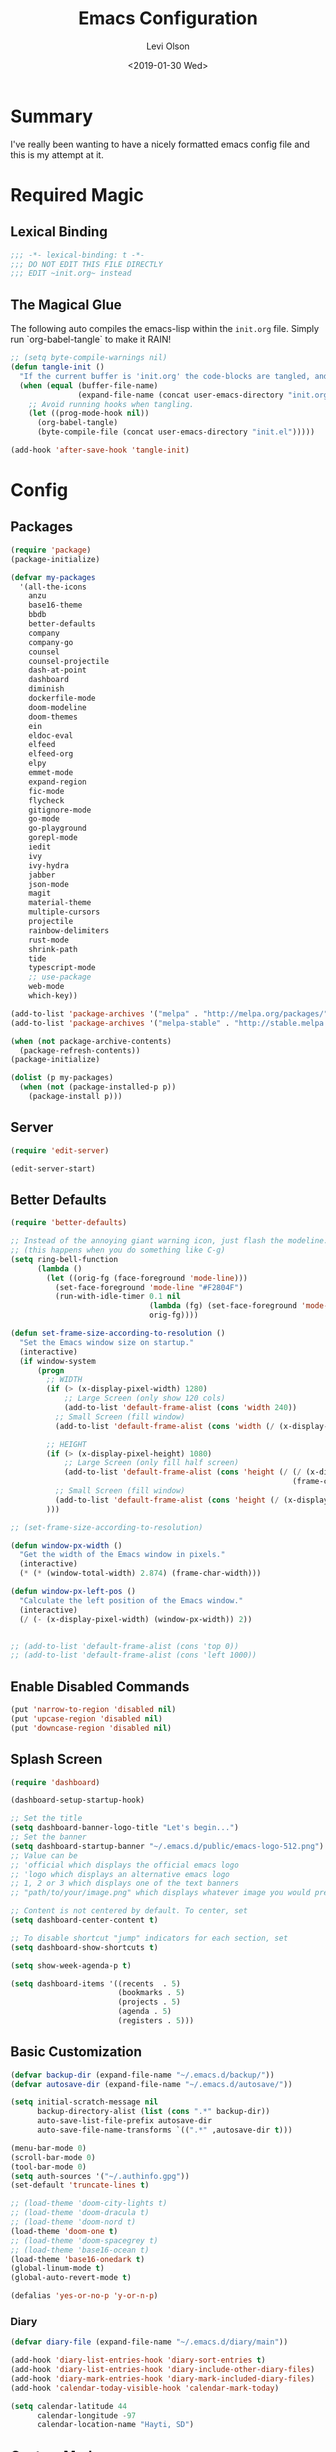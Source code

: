 #+TITLE:        Emacs Configuration
#+AUTHOR:       Levi Olson
#+EMAIL:        olson.levi@gmail.com
#+DATE:         <2019-01-30 Wed>
#+LANGUAGE:     en
#+BABEL:        :cache yes
#+HTML_HEAD:    <link rel="stylesheet" type="text/css" href="public/style.css" />
#+EXPORT_FILE_NAME: index.html
#+PROPERTY:     header-args :tangle yes
#+OPTIONS:      num:10 whn:nil toc:10 H:10
#+STARTUP:      content

* Summary
  I've really been wanting to have a nicely formatted emacs config file and this is my attempt at it.
* Required Magic
** Lexical Binding

   #+BEGIN_SRC emacs-lisp :results silent
     ;;; -*- lexical-binding: t -*-
     ;;; DO NOT EDIT THIS FILE DIRECTLY
     ;;; EDIT ~init.org~ instead
   #+END_SRC

** The Magical Glue

   The following auto compiles the emacs-lisp within the =init.org= file.
   Simply run `org-babel-tangle` to make it RAIN!

   #+BEGIN_SRC emacs-lisp :results silent
     ;; (setq byte-compile-warnings nil)
     (defun tangle-init ()
       "If the current buffer is 'init.org' the code-blocks are tangled, and the tangled file is compiled."
       (when (equal (buffer-file-name)
                    (expand-file-name (concat user-emacs-directory "init.org")))
         ;; Avoid running hooks when tangling.
         (let ((prog-mode-hook nil))
           (org-babel-tangle)
           (byte-compile-file (concat user-emacs-directory "init.el")))))

     (add-hook 'after-save-hook 'tangle-init)
   #+END_SRC

* Config
** Packages
   #+BEGIN_SRC emacs-lisp :results silent
     (require 'package)
     (package-initialize)

     (defvar my-packages
       '(all-the-icons
         anzu
         base16-theme
         bbdb
         better-defaults
         company
         company-go
         counsel
         counsel-projectile
         dash-at-point
         dashboard
         diminish
         dockerfile-mode
         doom-modeline
         doom-themes
         ein
         eldoc-eval
         elfeed
         elfeed-org
         elpy
         emmet-mode
         expand-region
         fic-mode
         flycheck
         gitignore-mode
         go-mode
         go-playground
         gorepl-mode
         iedit
         ivy
         ivy-hydra
         jabber
         json-mode
         magit
         material-theme
         multiple-cursors
         projectile
         rainbow-delimiters
         rust-mode
         shrink-path
         tide
         typescript-mode
         ;; use-package
         web-mode
         which-key))

     (add-to-list 'package-archives '("melpa" . "http://melpa.org/packages/"))
     (add-to-list 'package-archives '("melpa-stable" . "http://stable.melpa.org/packages/"))

     (when (not package-archive-contents)
       (package-refresh-contents))
     (package-initialize)

     (dolist (p my-packages)
       (when (not (package-installed-p p))
         (package-install p)))
   #+END_SRC
** Server
   #+BEGIN_SRC emacs-lisp :results silent :tangle no
     (require 'edit-server)

     (edit-server-start)
   #+END_SRC
** Better Defaults
   #+BEGIN_SRC emacs-lisp :results silent
     (require 'better-defaults)

     ;; Instead of the annoying giant warning icon, just flash the modeline.
     ;; (this happens when you do something like C-g)
     (setq ring-bell-function
           (lambda ()
             (let ((orig-fg (face-foreground 'mode-line)))
               (set-face-foreground 'mode-line "#F2804F")
               (run-with-idle-timer 0.1 nil
                                    (lambda (fg) (set-face-foreground 'mode-line fg))
                                    orig-fg))))

     (defun set-frame-size-according-to-resolution ()
       "Set the Emacs window size on startup."
       (interactive)
       (if window-system
           (progn
             ;; WIDTH
             (if (> (x-display-pixel-width) 1280)
                 ;; Large Screen (only show 120 cols)
                 (add-to-list 'default-frame-alist (cons 'width 240))
               ;; Small Screen (fill window)
               (add-to-list 'default-frame-alist (cons 'width (/ (x-display-pixel-width) (frame-char-width)))))

             ;; HEIGHT
             (if (> (x-display-pixel-height) 1080)
                 ;; Large Screen (only fill half screen)
                 (add-to-list 'default-frame-alist (cons 'height (/ (/ (x-display-pixel-height) 2)
                                                                    (frame-char-height))))
               ;; Small Screen (fill window)
               (add-to-list 'default-frame-alist (cons 'height (/ (x-display-pixel-height) (frame-char-height)))))
             )))

     ;; (set-frame-size-according-to-resolution)

     (defun window-px-width ()
       "Get the width of the Emacs window in pixels."
       (interactive)
       (* (* (window-total-width) 2.874) (frame-char-width)))

     (defun window-px-left-pos ()
       "Calculate the left position of the Emacs window."
       (interactive)
       (/ (- (x-display-pixel-width) (window-px-width)) 2))


     ;; (add-to-list 'default-frame-alist (cons 'top 0))
     ;; (add-to-list 'default-frame-alist (cons 'left 1000))
   #+END_SRC
** Enable Disabled Commands
   #+BEGIN_SRC emacs-lisp :results silent
     (put 'narrow-to-region 'disabled nil)
     (put 'upcase-region 'disabled nil)
     (put 'downcase-region 'disabled nil)
   #+END_SRC
** Splash Screen
   #+BEGIN_SRC emacs-lisp :results silent
     (require 'dashboard)

     (dashboard-setup-startup-hook)

     ;; Set the title
     (setq dashboard-banner-logo-title "Let's begin...")
     ;; Set the banner
     (setq dashboard-startup-banner "~/.emacs.d/public/emacs-logo-512.png")
     ;; Value can be
     ;; 'official which displays the official emacs logo
     ;; 'logo which displays an alternative emacs logo
     ;; 1, 2 or 3 which displays one of the text banners
     ;; "path/to/your/image.png" which displays whatever image you would prefer

     ;; Content is not centered by default. To center, set
     (setq dashboard-center-content t)

     ;; To disable shortcut "jump" indicators for each section, set
     (setq dashboard-show-shortcuts t)

     (setq show-week-agenda-p t)

     (setq dashboard-items '((recents  . 5)
                             (bookmarks . 5)
                             (projects . 5)
                             (agenda . 5)
                             (registers . 5)))
   #+END_SRC
** Basic Customization
   #+BEGIN_SRC emacs-lisp :results silent
     (defvar backup-dir (expand-file-name "~/.emacs.d/backup/"))
     (defvar autosave-dir (expand-file-name "~/.emacs.d/autosave/"))

     (setq initial-scratch-message nil
           backup-directory-alist (list (cons ".*" backup-dir))
           auto-save-list-file-prefix autosave-dir
           auto-save-file-name-transforms `((".*" ,autosave-dir t)))

     (menu-bar-mode 0)
     (scroll-bar-mode 0)
     (tool-bar-mode 0)
     (setq auth-sources '("~/.authinfo.gpg"))
     (set-default 'truncate-lines t)

     ;; (load-theme 'doom-city-lights t)
     ;; (load-theme 'doom-dracula t)
     ;; (load-theme 'doom-nord t)
     (load-theme 'doom-one t)
     ;; (load-theme 'doom-spacegrey t)
     ;; (load-theme 'base16-ocean t)
     (load-theme 'base16-onedark t)
     (global-linum-mode t)
     (global-auto-revert-mode t)

     (defalias 'yes-or-no-p 'y-or-n-p)
   #+END_SRC
*** Diary
    #+BEGIN_SRC emacs-lisp :results silent
      (defvar diary-file (expand-file-name "~/.emacs.d/diary/main"))

      (add-hook 'diary-list-entries-hook 'diary-sort-entries t)
      (add-hook 'diary-list-entries-hook 'diary-include-other-diary-files)
      (add-hook 'diary-mark-entries-hook 'diary-mark-included-diary-files)
      (add-hook 'calendar-today-visible-hook 'calendar-mark-today)

      (setq calendar-latitude 44
            calendar-longitude -97
            calendar-location-name "Hayti, SD")
    #+END_SRC
** Custom Modes
*** OpenHAB Mode
    #+BEGIN_SRC emacs-lisp :results silent
      (require 'font-lock)

      (defvar openhab-mode-hook nil)

      (defvar openhab-mode-map
        (let ((map (make-keymap)))
          (define-key map "\C-j" 'newline-and-indent)
          map)
        "Keymap for OPENHAB major mode.")

      (add-to-list 'auto-mode-alist '("\\.sitemap\\'" . openhab-mode))
      (add-to-list 'auto-mode-alist '("\\.items\\'" . openhab-mode))
      (add-to-list 'auto-mode-alist '("\\.rules\\'" . openhab-mode))
      (add-to-list 'auto-mode-alist '("\\.things\\'" . openhab-mode))

      (defconst openhab-font-lock-keywords
        `(
          ("\<.*\>" . font-lock-constant-face)
          (,(regexp-opt
             '(
               ;; KEYWORDS
               "Selection" "Slider" "List" "Setpoint" "Video" "Chart" "Webview" "Colorpicker"
               "Timer" "Number" "String"
               "Switch" "Rollershutter" "Number" "String" "Dimmer" "Contact" "DateTime" "Color"
               "Text" "Group" "Image" "Frame"
               "Thing" "Bridge"
               "Time" "System"
               "sitemap"

               "rule" "when" "then" "end"
               "if" "val"
               "import" "var" "say" "postUpdate" "switch" "println" "case" "or" "sendCommand"
               )
             'words)
           (1 font-lock-keyword-face))
          (,(regexp-opt
             '(
               "ON" "OFF" "on" "off"
               "AND" "OR" "NAND" "NOR" "AVG" "SUM" "MAX" "MIN"
               "true" "false"
               )
             'words)
           (1 font-lock-constant-face))
          (,(regexp-opt
             '(
               "name" "label" "item" "period" "refresh" "icon" "mappings" "minValue" "maxValue" "step" "switchsupport" "url" "height" "refresh" "visibility" "valuecolor"
               )
             'words)
           (1 font-lock-type-face))
          ("\(.*\)" . font-lock-variable-name-face)
          ("[^a-zA-Z0-9_:]\\([0-9]*\\)[^a-zA-Z0-9_:]" . (1 font-lock-variable-name-face))
          ("\s@\s" . font-lock-variable-name-face)
          ("\s\\([a-zA-Z0-9_:]*\\)\\(\s\\|$\\)" . (1 font-lock-type-face))
          ("=\\([a-zA-Z_]*\\)" . (1 font-lock-string-face))
          ("\\([a-zA-Z]*\\)=" . (1 font-lock-type-face))
          )
        "The regexps to highlight in openHAB mode.")

      (defvar openhab-mode-syntax-table
        (let ((st (make-syntax-table)))
          (modify-syntax-entry ?/ ". 12b" st) ;; C-style comments // ...
          (modify-syntax-entry ?\n "> b" st)  ;; \n ends comment
          ;; Block comments /*...*/
          (modify-syntax-entry ?\/ ". 14" st)
          (modify-syntax-entry ?*  ". 23"   st)
          st)
        "Syntax table for openhab-mode.")

      (defun openhab-mode ()
        "Major mode for editing OPENHAB config files."
        (interactive)
        (kill-all-local-variables)
        (set-syntax-table openhab-mode-syntax-table)
        (use-local-map openhab-mode-map)
        (set (make-local-variable 'font-lock-defaults) '(openhab-font-lock-keywords nil t))
        (electric-pair-mode -1)
        (flycheck-mode -1)
        (setq major-mode 'openhab-mode)
        (setq mode-name "OpenHAB")
        (run-hooks 'openhab-mode-hook))

      (provide 'openhab-mode)
    #+END_SRC
** Custom Packages
*** Hyperspace
    #+BEGIN_SRC emacs-lisp :results silent
      ;;; hyperspace.el --- Get there from here           -*- lexical-binding: t; -*-

      ;; Copyright (C) 2017-2019  Ian Eure

      ;; Author: Ian Eure <ian@retrospec.tv>
      ;; URL: https://github.com/ieure/hyperspace-el
      ;; Version: 0.8.4
      ;; Package-Requires: ((emacs "25") (s "1.12.0"))
      ;; Keywords: tools, convenience

      ;; This program is free software; you can redistribute it and/or modify
      ;; it under the terms of the GNU General Public License as published by
      ;; the Free Software Foundation, either version 3 of the License, or
      ;; (at your option) any later version.

      ;; This program is distributed in the hope that it will be useful,
      ;; but WITHOUT ANY WARRANTY; without even the implied warranty of
      ;; MERCHANTABILITY or FITNESS FOR A PARTICULAR PURPOSE.  See the
      ;; GNU General Public License for more details.

      ;; You should have received a copy of the GNU General Public License
      ;; along with this program.  If not, see <http://www.gnu.org/licenses/>.

      ;;; Commentary:

      ;; Hyperspace is a way to get nearly anywhere from wherever you are,
      ;; whether that's within Emacs or on the web.  It's somewhere in
      ;; between Quicksilver and keyword URLs, giving you a single,
      ;; consistent interface to get directly where you want to go.  It’s
      ;; for things that you use often, but not often enough to justify a
      ;; dedicated binding.
      ;;
      ;; When you enter Hyperspace, it prompts you where to go:
      ;;
      ;; HS:
      ;;
      ;; This prompt expects a keyword and a query.  The keyword picks where
      ;; you want to go, and the remainder of the input is an optional
      ;; argument which can be used to further search or direct you within
      ;; that space.
      ;;
      ;; Some concrete examples:
      ;;
      ;; | *If you enter*   | *then Hyperspace*                                        |
      ;; |------------------+----------------------------------------------------------|
      ;; | "el"             | opens info node "(elisp)Top"                             |
      ;; | "el eval-region" | searches for "eval-region" in the elisp Info index       |
      ;; | "bb"             | shows all BBDB entries                                   |
      ;; | "bb kenneth"     | shows all BBDB entries with a name matching "kenneth"    |
      ;; | "ddg foo"        | searches DuckDuckGo for "foo" using browse-url           |
      ;; | "wp foo"         | searches Wikipedia for "foo" using browse-url            |
      ;;

      ;;; Code:

      (require 'subr-x)
      (require 's)

      ;; Action helpers

      (defun hyperspace-action->browse-url-pattern (pattern query)
        "Browse a URL former from PATTERN and QUERY."
        (browse-url (format pattern query)))

      (defun hyperspace-action->info (node &optional query)
        "Open an Info buffer for NODE.

         If QUERY is present, look it up in the index."
        (info node)
        (when query
          (Info-index query)))

      ;; Package definitions

      (defvar hyperspace-history nil
        "History of Hyperspace actions.")

      (defgroup hyperspace nil
        "Getting there from here"
        :prefix "hyperspace-"
        :group 'applications)

      (defcustom hyperspace-actions
        '(("ddg" . "https://duckduckgo.com/?q=%s")
          ("dis" . "https://duckduckgo.com/?q=%s&iax=images&ia=images")
          ("wp"  . "https://en.wikipedia.org/wiki/%s")
          ("g"  . "https://www.google.com/search?q=%s")
          ("gi" . "https://www.google.com/search?tbm=isch&q=%s")
          ("gm" . "https://www.google.com/maps/search/%s")
          ("yt" . "https://www.youtube.com/results?search_query=%s")
          ("clp" . "https://portland.craigslist.org/search/sss?query=%s")
          ("eb" .  "https://www.ebay.com/sch/i.html?_nkw=%s")
          ("nf" . "https://www.netflix.com/search?q=%s")
          ("sh" . (lambda (query) (interactive) (shell-command query)))
          ("imdb" . "https://www.imdb.com/find?q=peter+jackson&s=all")
          ("bb" . bbdb-search-name)
          ("el" . (apply-partially #'hyperspace-action->info "(elisp)Top"))
          ("av" . apropos-variable)
          ("ac" . apropos-command)
          ("af" . (lambda (query) (apropos-command query t))))

        "Where Hyperspace should send you.

         Hyperspace actions are a cons of (KEYWORD . DISPATCHER).  When
         Hyperspace is invoked, the keyword is extracted from the user
         input and looked up in this alist.  The remainder of the
         string is passed to the dispatcher as its QUERY argument.

         DISPATCHER can be a function which performs the action.

         DISPATCHER can also be an expression which returns a function
         to perform the action.

         Finally, DISPATCHER can be a string with a URL pattern containing
         '%s'.  The '%s' will be replaced with the query, and the URL browsed."

        :group 'hyperspace
        :type '(alist :key-type (string :tag "Keyword")
                      :value-type (choice
                                   (function :tag "Function")
                                   (string :tag "URL Pattern")
                                   (sexp :tag "Expression"))))

      (defcustom hyperspace-default-action
        (caar hyperspace-actions)
        "A place to go if you don't specify one."
        :group 'hyperspace
        :type `(radio
                ,@(mapcar (lambda (action) (list 'const (car action))) hyperspace-actions)))

      (defcustom hyperspace-max-region-size 256
        "Maximum size of a region to consider for a Hyperspace query.

         If the region is active when Hyperspace is invoked, it's used
         as the default query, unless it's more than this number of
         characters."
        :group 'hyperspace
        :type 'integer)



      (defun hyperspace--cleanup (text)
        "Clean TEXT so it can be used for a Hyperspace query."
        (save-match-data
          (string-trim
           (replace-regexp-in-string (rx (1+ (or blank "\n"))) " " text))))

      (defun hyperspace--initial-text ()
        "Return the initial text.

         This is whatever's in the active region, but cleaned up."
        (when (use-region-p)
          (let* ((start (region-beginning))
                 (end (region-end))
                 (size (- end start)))
            (when (<= size hyperspace-max-region-size)
              (hyperspace--cleanup
               (buffer-substring-no-properties start end))))))

      (defun hyperspace--initial (initial-text)
        "Turn INITIAL-TEXT into INITIAL-CONTENTS for reading."
        (when initial-text (cons (concat " " initial-text) 1)))

      (defun hyperspace--process-input (text)
        "Process TEXT into an actionable keyword and query."
        (let ((kw-text (s-split-up-to "\\s-+" text 1)))
          (if (assoc (car kw-text) hyperspace-actions)
              kw-text
            (list hyperspace-default-action text))))

      (defun hyperspace--query ()
        "Ask the user for the Hyperspace action and query.

         Returns (KEYWORD . QUERY).

         If the region isn't active, the user is prompted for the
         action and query.

         If the region is active, its text is used as the initial value
         for the query, and the user enters the action.

         If a prefix argument is specified and the region is active,
         `HYPERSPACE-DEFAULT-ACTION' is chosen without prompting."

        (let ((initial (hyperspace--initial-text)))
          (if (and initial current-prefix-arg)
              (list hyperspace-default-action initial)
            (hyperspace--process-input
             (read-from-minibuffer "HS: " (hyperspace--initial initial) nil nil
                                   'hyperspace-history)))))

      (defun hyperspace--evalable-p (form)
        "Can FORM be evaluated?"
        (and (listp form)
             (or (functionp (car form))
                 (subrp (car form)))))

      (defun hyperspace--dispatch (action &optional query)
        "Execute ACTION, with optional QUERY argument."
        (pcase action
          ((pred functionp) (funcall action query))
          ((pred hyperspace--evalable-p) (funcall (eval action) query))
          ((pred stringp) (hyperspace-action->browse-url-pattern action query))
          (_ (error "Unknown action"))))

      ;;;###autoload
      (defun hyperspace (keyword &optional query)
        "Execute action for keyword KEYWORD, with optional QUERY."
        (interactive (hyperspace--query))
        (let ((action (cdr (assoc keyword hyperspace-actions))))
          (hyperspace--dispatch (or action hyperspace-default-action) query)))

      ;;;###autoload
      (defun hyperspace-enter (&optional query)
        "Enter Hyperspace, sending QUERY to the default action.

         If the region is active, use that as the query for
         ‘hyperspace-default-action’.  Otherwise, prompt the user."
        (interactive (list (hyperspace--initial-text)))
        (hyperspace
         hyperspace-default-action
         (or query
             (read-from-minibuffer
              (format "HS: %s " hyperspace-default-action) nil nil
              'hyperspace-history))))

      ;; Minor mode

      (defvar hyperspace-minor-mode-map
        (let ((kmap (make-sparse-keymap)))
          (define-key kmap (kbd "H-SPC") #'hyperspace)
          (define-key kmap (kbd "<H-return>") #'hyperspace-enter)
          kmap))

      ;;;###autoload
      (define-minor-mode hyperspace-minor-mode
        "Global (universal) minor mode to jump from here to there."
        nil nil hyperspace-minor-mode-map
        :group 'hyperspace
        :global t)

      (provide 'hyperspace)

      ;;; hyperspace.el ends here
    #+END_SRC
** Tools
*** General
    #+BEGIN_SRC emacs-lisp :results silent
      (require 'which-key)
      (which-key-setup-minibuffer)
      (which-key-mode)

      (require 'fic-mode)
      (add-hook 'js-mode-hook 'fic-mode)
    #+END_SRC

*** Company
    #+BEGIN_SRC emacs-lisp :results silent
      (require 'company)
      (add-hook 'after-init-hook 'global-company-mode)

      (setq company-dabbrev-downcase nil)
      (setq company-idle-delay 0.1)
    #+END_SRC

*** Diminish
    #+BEGIN_SRC emacs-lisp :results silent
      (require 'diminish)
      (diminish 'auto-revert-mode)
      (eval-after-load "company" '(diminish 'company-mode))
      (eval-after-load "counsel" '(diminish 'counsel-mode))
      (eval-after-load "elpy" '(diminish 'elpy-mode))
      (eval-after-load "go-mode" '(diminish 'go-mode))
      (eval-after-load "go-playground" '(diminish 'go-playground-mode))
      (eval-after-load "gorepl-mode" '(diminish 'gorepl-mode))
      (eval-after-load "flycheck" '(diminish 'flycheck-mode))
      (eval-after-load "ivy" '(diminish 'ivy-mode))
      (eval-after-load "projectile" '(diminish 'projectile-mode))
      (eval-after-load "which-key" '(diminish 'which-key-mode))
    #+END_SRC
*** Dired
    #+BEGIN_SRC emacs-lisp :results silent
      (defun dired-mode-setup ()
        "Will run as hook for `dired-mode'."
        (dired-hide-details-mode nil))
      (add-hook 'dired-mode-hook 'dired-mode-setup)
    #+END_SRC
*** Ivy
    #+BEGIN_SRC emacs-lisp :results silent
      (require 'ivy-hydra)
      (require 'ivy)
      (require 'swiper)

      (ivy-mode 1)
      (counsel-mode)
      (setq ivy-use-virtual-buffers t
            enable-recursive-minibuffers t
            ivy-height 25
            ivy-initial-inputs-alist nil
            ivy-extra-directories nil)

      (global-set-key (kbd "C-s") 'swiper)
      (global-set-key (kbd "C-c C-r") 'ivy-resume)
      (global-set-key (kbd "M-x") 'counsel-M-x)
      (global-set-key (kbd "C-x C-f") 'counsel-find-file)
      (global-set-key (kbd "C-c g") 'counsel-git)
      (global-set-key (kbd "C-c j") 'counsel-git-grep)
      (global-set-key (kbd "C-c k") 'counsel-ag)
      (define-key minibuffer-local-map (kbd "C-r") 'counsel-minibuffer-history)

      (defun ivy-open-current-typed-path ()
        (interactive)
        (when ivy--directory
          (let* ((dir ivy--directory)
                 (text-typed ivy-text)
                 (path (concat dir text-typed)))
            (delete-minibuffer-contents)
            (ivy--done path))))

      (define-key ivy-minibuffer-map (kbd "<return>") 'ivy-alt-done)
      (define-key ivy-minibuffer-map (kbd "C-f") 'ivy-open-current-typed-path)
    #+END_SRC

*** Magit
    #+BEGIN_SRC emacs-lisp :results silent
      (require 'magit)
      (global-set-key (kbd "C-x g") 'magit-status)
      (global-set-key (kbd "C-c g") 'magit-status)
      (setq magit-completing-read-function 'ivy-completing-read)
    #+END_SRC

*** Mu4e
    #+BEGIN_SRC emacs-lisp :results silent
      (add-to-list 'load-path "/usr/local/share/emacs/site-lisp/mu/mu4e")
      (require 'mu4e)

      (setq mu4e-maildir                       "~/Mail"
            mu4e-mu-binary                     "/usr/local/bin/mu"
            mu4e-change-filenames-when-moving  t                                       ;; Rename files when moving (required by mbsync)
            mu4e-compose-in-new-frame          t                                       ;; New compose gets new frame
            mu4e-context-policy                'pick-first
            mu4e-get-mail-command              "mbsync -a"                             ;; MBSYNC is the mail cmd
            mu4e-html2text-command             "/usr/local/bin/w3m -T text/html"       ;; HTML to text command
            mu4e-headers-include-related       nil                                     ;; Stop threading in INBOX
            mu4e-sent-messages-behavior        'delete                                 ;; Delete sent messages
            mu4e-update-interval               300                                     ;; 5 mins
            mu4e-use-fancy-chars               t                                       ;; use 'fancy' chars
            mu4e-user-mail-address-list        '("lolson@eaglecrk.com"
                                                 "lolson@vlocity.com"
                                                 "olson.levi@gmail.com")
            mu4e-view-show-images              t                                       ;; attempt to show images
            mu4e-view-image-max-width          400                                     ;; max image size

            message-citation-line-format       "On %a %d %b %Y at %R, %f wrote:\n"     ;; customize the reply-quote-string
            message-citation-line-function     'message-insert-formatted-citation-line ;; choose to use the formatted string
            message-kill-buffer-on-exit        t                                       ;; don't keep messages around

            send-mail-function                 'smtpmail-send-it                       ;; Default email send function
            smtpmail-default-smtp-server       "smtp.gmail.com"
            smtpmail-smtp-service              587
            )

      (defun leo/convert-message-set-point ()
        "Set the point to the start of the message body."
        (interactive)
        (beginning-of-buffer)
        (search-forward "--text follows this line--")
        (forward-char)
        )
      (defun leo/convert-message-from-markdown ()
        "Convert a markdown flavored mail buffer to html w/mime support."
        (interactive)
        (if (y-or-n-p "Convert to HTML? ")
            ((leo/convert-message-set-point)
             (save-excursion
               (message-goto-body)
               (shell-command-on-region (point) (point-max) "~/.emacs.d/scripts/expand-mime.sh" nil t)))
          (message "Aborting."))
        )

      (setq mu4e-contexts
            `(
              ;; ,(make-mu4e-context
              ;;    :name "Vlocity"
              ;;    :enter-func (lambda () (mu4e-message "Entering Vlocity"))
              ;;    :leave-func (lambda () (mu4e-message "Leaving Vlocity"))
              ;;    ;; we match based on the contact-fields of the message
              ;;    :match-func (lambda (msg)
              ;;                  (when msg
              ;;                    (string= (mu4e-message-field msg :maildir) "/Vlocity")))
              ;;    :vars '( ( user-mail-address      . "lolson@vlocity.com"  )
              ;;             ( smtpmail-mail-address  . "lolson@vlocity.com" )
              ;;             ( smtpmail-smtp-user     . "lolson@vlocity.com" )
              ;;             ( smtpmail-smtp-server   . "smtp.gmail.com" )
              ;;             ( user-full-name         . "Levi Olson" )
              ;;             ( mu4e-compose-signature .
              ;;                                      (concat
              ;;                                       "Levi Olson\n"
              ;;                                       "Senior UI Developer"))
              ;;             ( mu4e-sent-folder       . "/Vlocity/[Gmail].Sent Mail" )
              ;;             ( mu4e-drafts-folder     . "/Vlocity/[Gmail].Drafts" )
              ;;             ( mu4e-trash-folder      . "/Vlocity/[Gmail].Trash" )
              ;;             ( mu4e-maildir-shortcuts . (("/Vlocity/INBOX" . ?i)
              ;;                                         ("/Vlocity/[Gmail].Sent Mail" . ?s)
              ;;                                         ("/Vlocity/[Gmail].Trash" . ?t)
              ;;                                         ("/Vlocity/[Gmail].All Mail" . ?a)))))
              ,(make-mu4e-context
                :name "EagleCreek"
                :enter-func (lambda () (mu4e-message "Entering EagleCreek"))
                :leave-func (lambda () (mu4e-message "Leaving EagleCreek"))
                ;; we match based on the contact-fields of the message
                :match-func (lambda (msg)
                              (when msg
                                (string= (mu4e-message-field msg :maildir) "/eaglecrk")))
                :vars '( ( user-mail-address      . "lolson@eaglecrk.com"  )
                         ( smtpmail-mail-address  . "lolson@eaglecrk.com" )
                         ( smtpmail-smtp-user     . "lolson@eaglecrk.com" )
                         ( smtpmail-smtp-server   . "smtp.office365.com" )
                         ( user-full-name         . "Levi Olson" )
                         ;; ( mu4e-compose-signature .
                         ;;                          (concat
                         ;;                           "Levi Olson\n"
                         ;;                           "Eagle Creek Software Services\n"
                         ;;                           "Senior Application Developer Consultant\n"))
                         ( mu4e-sent-folder       . "/eaglecrk/Sent Items" )
                         ( mu4e-drafts-folder     . "/eaglecrk/Drafts" )
                         ( mu4e-trash-folder      . "/eaglecrk/Deleted Items" )
                         ( mu4e-maildir-shortcuts . (("/eaglecrk/Inbox" . ?i)
                                                     ("/eaglecrk/Sent Items" . ?s)
                                                     ("/eaglecrk/Deleted Items" . ?t)
                                                     ("/eaglecrk/Archive" . ?a)))))
              ;; ,(make-mu4e-context
              ;;   :name "Gmail"
              ;;   :enter-func (lambda () (mu4e-message "Entering Gmail"))
              ;;   :leave-func (lambda () (mu4e-message "Leaving Gmail"))
              ;;   ;; this matches maildir /Arkham and its sub-directories
              ;;   :match-func (lambda (msg)
              ;;                 (when msg
              ;;                   (string= (mu4e-message-field msg :maildir) "/Gmail")))
              ;;   :vars '( ( user-mail-address      . "olson.levi@gmail.com" )
              ;;            ( smtpmail-mail-address  . "olson.levi@gmail.com" )
              ;;            ( smtpmail-smtp-user     . "olson.levi@gmail.com" )
              ;;            ( smtpmail-smtp-server   . "smtp.gmail.com" )
              ;;            ( user-full-name         . "Levi Olson" )
              ;;            ( mu4e-compose-signature .
              ;;                                     (concat
              ;;                                      "Levi\n"))
              ;;            ( mu4e-sent-folder       . "/Gmail/[Gmail].Sent Mail" )
              ;;            ( mu4e-drafts-folder     . "/Gmail/[Gmail].Drafts" )
              ;;            ( mu4e-trash-folder      . "/Gmail/[Gmail].Trash" )
              ;;            ( mu4e-maildir-shortcuts . (("/Gmail/INBOX" . ?i)
              ;;                                        ("/Gmail/[Gmail].Sent Mail" . ?s)
              ;;                                        ("/Gmail/[Gmail].Trash" . ?t)
              ;;                                        ("/Gmail/[Gmail].All Mail" . ?a))
              ;;                                     )))
              ))

      ;; Add option to view HTML in browser
      (add-to-list 'mu4e-headers-actions
                   '("in browser" . mu4e-action-view-in-browser) t)
      (add-to-list 'mu4e-view-actions
                   '("in browser" . mu4e-action-view-in-browser) t)




      (defun my-message-current-line-cited-p ()
        "Indicate whether the line at point is a cited line."
        (save-match-data
          (string-match (concat "^" message-cite-prefix-regexp)
                        (buffer-substring (line-beginning-position) (line-end-position)))))

      (defun my-message-says-attachment-p ()
        "Return t if the message suggests there can be an attachment."
        (save-excursion
          (goto-char (point-min))
          (save-match-data
            (let (search-result)
              (while
                  (and (setq search-result (re-search-forward "\\(attach\\|pdf\\|file\\)" nil t))
                       (my-message-current-line-cited-p)))
              search-result))))

      (defun my-message-has-attachment-p ()
        "Return t if the message has an attachment."
        (save-excursion
          (goto-char (point-min))
          (save-match-data
            (re-search-forward "<#part" nil t))))

      (defun my-message-pre-send-check-attachment ()
        (when (and (my-message-says-attachment-p)
                   (not (my-message-has-attachment-p)))
          (unless
              (y-or-n-p "No attachment. Send anyway?")
            (error "It seems that an attachment is needed, but none was found. Aborting sending."))))

      (add-hook 'message-send-hook 'my-message-pre-send-check-attachment)
    #+END_SRC
*** Projectile
    #+BEGIN_SRC emacs-lisp :results silent
      (require 'projectile)
      (require 'counsel-projectile)

      (projectile-mode)
      (setq projectile-mode-line '(:eval (format " %s" (projectile-project-name)))
            projectile-remember-window-configs t
            projectile-completion-system 'ivy)
      (counsel-projectile-mode)
    #+END_SRC
*** Notify
    #+BEGIN_SRC emacs-lisp :results silent
      ;;; notify.el --- notification front-end

      ;; Copyright (C) 2008  Mark A. Hershberger

      ;; Original Author: Mark A. Hershberger <mhersberger@intrahealth.org>
      ;; Modified by Andrey Kotlarski <m00naticus@gmail.com>
      ;; Modified by Andrew Gwozdziewycz <git@apgwoz.com>
      ;; Modified by Aidan Gauland <aidalgol@no8wireless.co.nz> October 2011
      ;; Modified by Olivier Sirven <the.slaa@gmail.com> November 2013
      ;; Keywords: extensions, convenience, lisp

      ;; This file is free software; you can redistribute it and/or modify
      ;; it under the terms of the GNU General Public License as published by
      ;; the Free Software Foundation; either version 2, or (at your option)
      ;; any later version.

      ;; This file is distributed in the hope that it will be useful,
      ;; but WITHOUT ANY WARRANTY; without even the implied warranty of
      ;; MERCHANTABILITY or FITNESS FOR A PARTICULAR PURPOSE.  See the
      ;; GNU General Public License for more details.

      ;; You should have received a copy of the GNU General Public License
      ;; along with GNU Emacs; see the file COPYING.  If not, write to
      ;; the Free Software Foundation, Inc., 59 Temple Place - Suite 330,
      ;; Boston, MA 02111-1307, USA.

      ;;; Commentary:

      ;; This provides a single function, `notify', that will produce a notify
      ;; pop-up via D-Bus, libnotify, simple message or growl.
      ;; To use, just put (autoload 'notify "notify" "Notify TITLE, BODY.")
      ;;  in your init file.  You may override default chosen notification
      ;;  method by assigning `notify-method' to one of 'notify-via-dbus
      ;; 'notify-via-libnotify or 'notify-via-message
      ;;; Code:

      (defvar notify-defaults (list :app "Emacs" :icon "emacs" :timeout 5000
                                    :urgency "low"
                                    :category "emacs.message")
        "Notification settings' defaults.
      May be overridden with key-value additional arguments to `notify'.")
      (defvar notify-delay '(0 5 0)
        "Minimum time allowed between notifications in time format.")
      (defvar notify-last-notification '(0 0 0) "Time of last notification.")
      (defvar notify-method 'notify-via-growl "Notification method among
      'notify-via-dbus, 'notify-via-libnotify, 'notify-via-message or
      'notify-via-growl")

      ;; determine notification method unless already set
      ;; prefer growl > D-Bus > libnotify > message
      (cond
       ((null notify-method)
        (setq notify-method
              (cond
               ((executable-find "growlnotify") 'notify-via-growl)
               ((and (require 'dbus nil t)
                     (dbus-ping :session "org.freedesktop.Notifications"))
                (defvar notify-id 0 "Current D-Bus notification id.")
                'notify-via-dbus)
               ((executable-find "notify-send") 'notify-via-libnotify)
               (t 'notify-via-message))))
       ((eq notify-method 'notify-via-dbus) ;housekeeping for pre-chosen DBus
        (if (and (require 'dbus nil t)
                 (dbus-ping :session "org.freedesktop.Notifications"))
            (defvar notify-id 0 "Current D-Bus notification id.")
          (setq notify-method (if (executable-find "notify-send")
                                  'notify-via-libnotify
                                'notify-via-message))))
       ((and (eq notify-method 'notify-via-libnotify)
             (not (executable-find "notify-send"))) ;housekeeping for pre-chosen libnotify
        (setq notify-method
              (if (and (require 'dbus nil t)
                       (dbus-ping :session "org.freedesktop.Notifications"))
                  (progn
                    (defvar notify-id 0 "Current D-Bus notification id.")
                    'notify-via-dbus)
                'notify-via-message)))
       ((and (eq notify-method 'notify-via-growl)
             (not (executable-find "growlnotify")))
        (setq notify-method 'notify-via-message)))

      (defun notify-via-dbus (title body)
        "Send notification with TITLE, BODY `D-Bus'."
        (dbus-call-method :session "org.freedesktop.Notifications"
                          "/org/freedesktop/Notifications"
                          "org.freedesktop.Notifications" "Notify"
                          (get 'notify-defaults :app)
                          (setq notify-id (+ notify-id 1))
                          (get 'notify-defaults :icon) title body '(:array)
                          '(:array :signature "{sv}") ':int32
                          (get 'notify-defaults :timeout)))

      (defun notify-via-libnotify (title body)
        "Notify with TITLE, BODY via `libnotify'."
        (call-process "notify-send" nil 0 nil
                      title body "-t"
                      (number-to-string (get 'notify-defaults :timeout))
                      "-i" (get 'notify-defaults :icon)
                      "-u" (get 'notify-defaults :urgency)
                      "-c" (get 'notify-defaults :category)))

      (defun notify-via-message (title body)
        "Notify TITLE, BODY with a simple message."
        (message "%s: %s" title body))

      (defun notify-via-growl (title body)
        "Notify TITLE, BODY with a growl"
        (call-process "growlnotify" nil 0 nil
                      "-a" (get 'notify-defaults :app)
                      "-n" (get 'notify-defaults :category)
                      "-t" (notify-via-growl-stringify title)
                      "-m" (notify-via-growl-stringify body)))

      (defun notify-via-growl-stringify (thing)
        (cond ((null thing) "")
              ((stringp thing) thing)
              (t (format "%s" thing))))

      (defun keywords-to-properties (symbol args &optional defaults)
        "Add to SYMBOL's property list key-values from ARGS and DEFAULTS."
        (when (consp defaults)
          (keywords-to-properties symbol defaults))
        (while args
          (put symbol (car args) (cadr args))
          (setq args (cddr args))))


      ;;;###autoload
      (defun notify (title body &rest args)
        "Notify TITLE, BODY via `notify-method'.
      ARGS may be amongst :timeout, :icon, :urgency, :app and :category."
        (when (time-less-p notify-delay
                           (time-since notify-last-notification))
          (or (eq notify-method 'notify-via-message)
              (keywords-to-properties 'notify-defaults args
                                      notify-defaults))
          (setq notify-last-notification (current-time))
          (funcall notify-method title body)))

      (provide 'notify)

      ;;; notify.el ends here
    #+END_SRC
*** Jabber
    #+BEGIN_SRC emacs-lisp :results silent
      (require 'jabber)

      (setq jabber-history-enabled t
            jabber-use-global-history nil
            jabber-backlog-number 40
            jabber-backlog-days 30
            jabber-alert-presence-message-function (lambda (_who _oldstatus _newstatus _statustext) nil)
            )

      (setq jabber-account-list '(
                                  ("olson.levi@gmail.com"
                                   (:network-server . "talk.google.com")
                                   (:connection-type . ssl))
                                  ;; ("lolson@vlocity.com"
                                  ;;  (:network-server . "talk.google.com")
                                  ;;  (:connection-type . ssl))
                                  ))

      (defvar my-chat-prompt "[%t] %n>\n" "Customized chat prompt")
      (when (featurep 'jabber)
        (setq
         jabber-chat-foreign-prompt-format my-chat-prompt
         jabber-chat-local-prompt-format my-chat-prompt
         jabber-groupchat-prompt-format my-chat-prompt
         jabber-muc-private-foreign-prompt-format "[%t] %g/%n>\n"
         )
        )

      (defun notify-jabber-notify (from buf text _proposed-alert)
        "(jabber.el hook) Notify of new Jabber chat messages via notify.el"
        (when (or jabber-message-alert-same-buffer
                  (not (memq (selected-window) (get-buffer-window-list buf))))
          (if (jabber-muc-sender-p from)
              (notify (format "(PM) %s"
                              (jabber-jid-displayname (jabber-jid-user from)))
                      (format "%s: %s" (jabber-jid-resource from) text)))
          (notify (format "%s" (jabber-jid-displayname from))
                  text)))

      ;; (add-hook 'jabber-alert-message-hooks 'notify-jabber-notify)


      ;; (require 'autosmiley)
      ;; (add-hook 'jabber-chat-mode-hook 'autosmiley-mode)


      (defun jabber ()
        (interactive)
        (jabber-connect-all)
        (switch-to-buffer "*-jabber-roster-*"))
    #+END_SRC
*** Terminal-Notifier
    #+BEGIN_SRC emacs-lisp :results silent :tangle no
      ;;;;;;;;;;;;;;;;;;;;;;;;;;;;;;;;;;;;;;;;;;;;;;;;;;;;;;;;;;;;;;;;;;;;;;;;;;;;;;;;
      ;; Terminal notifier
      ;; requires 'brew install terminal-notifier'
      ;; stolen from erc-notifier

      (defvar terminal-notifier-command (executable-find "terminal-notifier") "The path to terminal-notifier.")

                                              ; (terminal-notifier-notify "Emacs notification" "Something amusing happened")

      (defun terminal-notifier-notify (title message)
        "Show a message with
      terminal-notifier-command
      ."
        (start-process "terminal-notifier"
                       "terminal-notifier"
                       terminal-notifier-command
                       "-title" title
                       "-message" message
                       "-activate" "org.gnu.Emacs"))

      (defun timed-notification (time msg)
        (interactive "sNotification when (e.g: 2 minutes, 60 seconds, 3 days): \nsMessage: ")
        (run-at-time time nil (lambda (msg) (terminal-notifier-notify "Emacs" msg)) msg))
    #+END_SRC
*** Hyperspace
    #+BEGIN_SRC emacs-lisp :results silent
      (defun hyperspace-action->mu4e (&optional query)
        "Search mu4e with QUERY.

         If QUERY is unspecified, use the first bookmark in variable
         ‘mu4e-bookmarks’ and update mail and index."

        (mu4e-headers-search (or query (caar mu4e-bookmarks)))
        (unless query
          (mu4e-update-mail-and-index nil)))
      (add-to-list 'hyperspace-actions '("m4" . hyperspace-action->mu4e))

      (defun hyperspace-action->elfeed (&optional query)
        "Load elfeed, optionally searching for QUERY."
        (elfeed)
        (if query
            (elfeed-search-set-filter query)
          (elfeed-search-fetch nil)))
      (add-to-list 'hyperspace-actions '("lf" . hyperspace-action->elfeed))
    #+END_SRC
** Development Specific
*** General
    #+BEGIN_SRC emacs-lisp :results silent
      (require 'rainbow-delimiters)
      (global-flycheck-mode)

      (add-hook 'before-save-hook 'delete-trailing-whitespace)
      (add-hook 'prog-mode-hook 'rainbow-delimiters-mode)

      (setq-default indent-tabs-mode nil
                    tab-width 4)
      (defvaralias 'c-basic-offset 'tab-width)
      (defvaralias 'cperl-indent-level 'tab-width)

      (electric-pair-mode 1)
      (show-paren-mode 1)

      (require 'dockerfile-mode)
      (add-to-list 'auto-mode-alist '("Dockerfile*\\'" . dockerfile-mode))

      (require 'gitignore-mode)
      (add-to-list 'auto-mode-alist '("gitignore\\'" . gitignore-mode))

      (require 'json-mode)
      (add-to-list 'auto-mode-alist '("\\.json\\'" . json-mode))

      (require 'web-mode)
      (add-to-list 'auto-mode-alist '("\\.html\\'" . web-mode))
    #+END_SRC
*** Python
    #+BEGIN_SRC emacs-lisp :results silent
      (elpy-enable)
      (setq python-shell-interpreter "jupyter"
            python-shell-interpreter-args "console --simple-prompt")

      (when (require 'flycheck nil t)
        (setq elpy-modules (delq 'elpy-module-flymake elpy-modules))
        (add-hook 'elpy-mode-hook 'flycheck-mode))

      (require 'py-autopep8)
      (setq py-autopep8-options '("--ignore=E501"))
      (add-hook 'elpy-mode-hook 'py-autopep8-enable-on-save)
    #+END_SRC
*** Go
    #+BEGIN_SRC emacs-lisp :results silent
      (require 'go-mode)
      (require 'go-playground)
      (require 'gorepl-mode)
      (require 'company-go)

      (add-to-list 'auto-mode-alist '("\\.go\\'" . go-mode))
      (add-hook 'go-mode-hook (lambda ()
                                (add-hook 'before-save-hook 'gofmt-before-save)
                                (local-set-key (kbd "M-.") 'godef-jump)
                                (local-set-key (kbd "M-,") 'pop-tag-mark)
                                (local-set-key (kbd "C-c C-c") (lambda ()
                                                                 (interactive)
                                                                 (ansi-term)
                                                                 (comint-send-string "*ansi-term*" "make\n")))
                                (set (make-local-variable 'company-backends) '(company-go))
                                (setq company-tooltip-limit 20
                                      company-echo-delay 0
                                      company-begin-commands '(self-insert-command))
                                (gorepl-mode)))
      (defun set-exec-path-from-shell-PATH ()
        (let ((path-from-shell (replace-regexp-in-string
                                "[ \t\n]*$"
                                ""
                                (shell-command-to-string "$SHELL --login -i -c 'echo $PATH'"))))
          (setenv "PATH" path-from-shell)
          (setq eshell-path-env path-from-shell)
          (setq exec-path (split-string path-from-shell path-separator))))

      (when window-system (set-exec-path-from-shell-PATH))

      (setenv "GOPATH" "~/go")
      (add-to-list 'exec-path "~/go/bin")
    #+END_SRC
*** TypeScript
    #+BEGIN_SRC emacs-lisp :results silent
      (defun setup-tide-mode ()
        "Tide setup function."
        (interactive)
        (tide-setup)
        (flycheck-mode +1)
        (setq flycheck-check-syntax-automatically '(save mode-enabled))
        (eldoc-mode +1)
        (tide-hl-identifier-mode +1)
        (company-mode +1))

      ;; aligns annotation to the right hand side
      (setq company-tooltip-align-annotations t)

      ;; formats the buffer before saving
      (add-hook 'before-save-hook 'tide-format-before-save)

      (add-hook 'typescript-mode-hook #'setup-tide-mode)

      (require 'typescript-mode)
      (require 'tide)

      (add-to-list 'auto-mode-alist '("\\.ts\\'" . typescript-mode))
      (add-hook 'typescript-mode-hook
                '(lambda ()
                   (set (make-local-variable 'company-backends) '(company-tide))
                   (setq company-tooltip-limit 20
                         company-echo-delay 0
                         company-begin-commands '(self-insert-command)
                         tide-format-options '(:insertSpaceAfterFunctionKeywordForAnonymousFunctions t :placeOpenBraceOnNewLineForFunctions nil))
                   (tide-setup)))
    #+END_SRC
**** TSX
     #+BEGIN_SRC emacs-lisp :results silent
       (require 'web-mode)
       (add-to-list 'auto-mode-alist '("\\.tsx\\'" . web-mode))
       (add-hook 'web-mode-hook
                 (lambda ()
                   (when (string-equal "tsx" (file-name-extension buffer-file-name))
                     (setup-tide-mode))))
       ;; enable typescript-tslint checker
       (flycheck-add-mode 'typescript-tslint 'web-mode)
     #+END_SRC
**** JSX
     #+BEGIN_SRC emacs-lisp :results silent
       (require 'web-mode)
       (add-to-list 'auto-mode-alist '("\\.jsx\\'" . web-mode))
       (add-hook 'web-mode-hook
                 (lambda ()
                   (when (string-equal "jsx" (file-name-extension buffer-file-name))
                     (setup-tide-mode))))
       ;; configure jsx-tide checker to run after your default jsx checker
       (flycheck-add-mode 'javascript-eslint 'web-mode)
       (flycheck-add-next-checker 'javascript-eslint 'jsx-tide 'append)
     #+END_SRC
*** Org
    #+BEGIN_SRC emacs-lisp :results silent
      (org-babel-do-load-languages
       'org-babel-load-languages
       '((js . t)
         (shell . t)
         (emacs-lisp . t)))

      (setq org-todo-keywords
            '((sequence "TODO(t)" "|" "DONE(d)")
              (sequence "BUG(b)" "|" "INPROGRESS(i)" "FIXED(f)")
              (sequence "|" "CANCELED(c)")
              (sequence "|" "NEEDCLARIFICATION(n)")
              (sequence "|" "PROVIDEUPDATE(p)")
              (sequence "|" "WAITING(w)")
              ))

      (setq org-agenda-files
            '("~/Dropbox/Org/todo.org" "~/Dropbox/Org/archive.org"))
      (setq org-refile-targets
            '((nil :maxlevel . 1)
              (org-agenda-files :maxlevel . 1)))

      (add-hook 'focus-in-hook
                (lambda () (progn
                             (setq org-tags-column (- 5 (frame-width)))) (org-align-all-tags)))

      (add-hook 'focus-out-hook
                (lambda () (progn
                             (setq org-tags-column (- 5 (frame-width)))) (org-align-all-tags)))

      (defvar org-src-tab-acts-natively)
      (setq org-src-tab-acts-natively t)
      ;; (setenv "NODE_PATH"
      ;;          (getenv "NODE_PATH"))

      (defvar org-confirm-babel-evaluate)

      (defun my-org-confirm-babel-evaluate (lang _body)
        "Execute certain languages without confirming.
            Takes LANG to allow and BODY to execute."
        (not (or (string= lang "js")
                 (string= lang "restclient")
                 (string= lang "emacs-lisp")
                 (string= lang "shell"))))
      (setq org-confirm-babel-evaluate #'my-org-confirm-babel-evaluate)
      (add-to-list 'org-structure-template-alist
                   (list "e" (concat "#+BEGIN_SRC emacs-lisp :results silent\n"
                                     "\n"
                                     "#+END_SRC")))
      (add-to-list 'org-structure-template-alist
                   (list "j" (concat "#+BEGIN_SRC js :cmd \"babel-node\"\n"
                                     "\n"
                                     "#+END_SRC")))
      (add-to-list 'org-structure-template-alist
                   (list "r" (concat "#+BEGIN_SRC restclient :results raw\n"
                                     "\n"
                                     "#+END_SRC")))
    #+END_SRC
**** Mu4e
     #+BEGIN_SRC emacs-lisp :results silent
       ;;store org-mode links to messages
       (require 'org-mu4e)
       ;;store link to message if in header view, not to header query
       (setq org-mu4e-link-query-in-headers-mode nil)

       (setq org-capture-templates
             '(("t" "todo" entry (file+headline "~/Dropbox/Org/todo.org" "Tasks")
                "* TODO [#A] %?\nSCHEDULED: %(org-insert-time-stamp (org-read-date nil t \"+0d\"))\n%a\n")))
     #+END_SRC
**** ElFeed
     #+BEGIN_SRC emacs-lisp :results silent
       (elfeed-org)
       (setq rmh-elfeed-org-files (list "~/Dropbox/Org/elfeed.org"))

       (defun leo/elfeed-search (arg)
         "Search for ARG in feed."
         (interactive)
         (elfeed-search-set-filter arg))

       (define-key elfeed-search-mode-map "a" (lambda () (interactive) (leo/elfeed-search "")))
       (define-key elfeed-search-mode-map "e" (lambda () (interactive) (leo/elfeed-search "+emacs")))
       (define-key elfeed-search-mode-map "d" (lambda () (interactive) (leo/elfeed-search "+daily")))
       (define-key elfeed-search-mode-map "x" (lambda () (interactive) (leo/elfeed-search "xkcd")))
     #+End_SRC
** Functions
   #+BEGIN_SRC emacs-lisp :results silent
     (defun find-user-init-file ()
       "Edit the `~/.emacs.d/init.org' file."
       (interactive)
       (find-file "~/.emacs.d/init.org"))

     (defun find-todo-file ()
       "Edit the `~/todo.org' file."
       (interactive)
       (find-file "~/Dropbox/Org/todo.org"))

     (defun load-user-init-file ()
       "LO: Reload the `~/.emacs.d/init.elc' file."
       (interactive)
       (load-file "~/.emacs.d/init.elc"))

     (defun jump-to-symbol-internal (&optional backwardp)
       "Jumps to the next symbol near the point if such a symbol exists.  If BACKWARDP is non-nil it jumps backward."
       (let* ((point (point))
              (bounds (find-tag-default-bounds))
              (beg (car bounds)) (end (cdr bounds))
              (str (isearch-symbol-regexp (find-tag-default)))
              (search (if backwardp 'search-backward-regexp
                        'search-forward-regexp)))
         (goto-char (if backwardp beg end))
         (funcall search str nil t)
         (cond ((<= beg (point) end) (goto-char point))
               (backwardp (forward-char (- point beg)))
               (t  (backward-char (- end point))))))

     (defun jump-to-previous-like-this ()
       "Jumps to the previous occurrence of the symbol at point."
       (interactive)
       (jump-to-symbol-internal t))

     (defun jump-to-next-like-this ()
       "Jumps to the next occurrence of the symbol at point."
       (interactive)
       (jump-to-symbol-internal))

     (defun match-paren (arg)
       "Go to the matching paren if on a paren; otherwise insert ARG (a literal % sign)."
       (interactive "p")
       (cond ((looking-at "\\s(") (forward-list 1))
             ((looking-back "\\s(" 2) (backward-char 1) (forward-list 1))
             ((looking-at "\\s)") (forward-char 1) (backward-list 1))
             ((looking-back "\\s)" 2) (backward-list 1))
             (t (self-insert-command (or arg 1)))))

     (defun kill-this-buffer-unless-scratch ()
       "Works like `kill-this-buffer' unless the current buffer is the *scratch* buffer.  In which case the buffer content is deleted and the buffer is buried."
       (interactive)
       (if (not (string= (buffer-name) "*scratch*"))
           (kill-this-buffer)
         (delete-region (point-min) (point-max))
         (switch-to-buffer (other-buffer))
         (bury-buffer "*scratch*")))

     (defun delete-backward-sentence ()
       "LO: Delete to the beginning of the sentence/line."
       (interactive)
       (delete-region (point) (progn (backward-sentence) (point))))

     (defun delete-backward-to-boundary (arg)
       "LO: Delete backward to the previous word boundary.  With ARG, do this many times."
       (interactive "p")
       (let ((a (point))
             (b (progn
                  (backward-word arg)
                  (forward-word)
                  (point))))
         (if (< a b)
             (delete-region a (progn (backward-word arg) (point)))
           (if (= a b)
               (delete-region a (progn (backward-word arg) (point)))
             (delete-region a b)))))

     (defun comment-or-uncomment-region-or-line ()
       "Comments or uncomments the region or the current line if there's no active region."
       (interactive)
       (let (beg end)
         (if (region-active-p)
             (setq beg (region-beginning) end (region-end))
           (setq beg (line-beginning-position) end (line-end-position)))
         (comment-or-uncomment-region beg end)))

     (defun fold-toggle (column)
       "Code folding by COLUMN."
       (interactive "P")
       (set-selective-display
        (or column
            (unless selective-display
              (1+ (current-column))))))

     (defun new-line-below ()
       "LO: Create a new line below current line."
       (interactive)
       (move-end-of-line 1)
       (newline-and-indent))

     (defun new-line-above ()
       "LO: Create a new line above current line."
       (interactive)
       (move-beginning-of-line 1)
       (newline)
       (forward-line -1))

     (defun duplicate-thing (comment)
       "LO: Duplicates the current line, or the region if active.  If an argument (COMMENT) is given, the duplicated region will be commented out."
       (interactive "P")
       (save-excursion
         (let ((start (if (region-active-p) (region-beginning) (point-at-bol)))
               (end   (if (region-active-p) (region-end) (point-at-eol))))
           (goto-char end)
           (unless (region-active-p)
             (newline))
           (insert (buffer-substring start end))
           (when comment (comment-region start end)))))

     (defun tidy ()
       "LO: Ident, untabify and unwhitespacify current buffer, or region if active."
       (interactive)
       (let ((beg (if (region-active-p) (region-beginning) (point-min)))
             (end (if (region-active-p) (region-end) (point-max))))
         (let ((inhibit-message t))
           (indent-region beg end))
         (whitespace-cleanup)
         (untabify beg (if (< end (point-max)) end (point-max)))
         (if (region-active-p) (message "Indenting Region...Done") (message "Indenting File...Done"))))

     (defun phil-columns ()
       "LO: Good 'ol Phil-Columns."
       (interactive)
       (message "Good 'ol fill-columns")
       (with-output-to-temp-buffer "*PHIL-COLUMN*"
         (shell-command "mpv --no-video 'https://www.youtube.com/watch?v=YkADj0TPrJA&t=3m16s' > /dev/null 2>&1 & sleep 8; pkill mpv"))
       (other-window 1)
       (delete-window))

     (declare-function first "Goto FIRST shell.")
     (declare-function goto-non-shell-buffer "Goto something other than a shell buffer.")
     (declare-function switch-shell "Switch shell.")

     (let ((last-shell ""))
       (defun toggle-shell ()
         (interactive)
         (cond ((string-match-p "^\\*shell<[1-9][0-9]*>\\*$" (buffer-name))
                (goto-non-shell-buffer))
               ((get-buffer last-shell) (switch-to-buffer last-shell))
               (t (shell (setq last-shell "*shell<1>*")))))

       (defun switch-shell (n)
         (let ((buffer-name (format "*shell<%d>*" n)))
           (setq last-shell buffer-name)
           (cond ((get-buffer buffer-name)
                  (switch-to-buffer buffer-name))
                 (t (shell buffer-name)
                    (rename-buffer buffer-name)))))

       (defun goto-non-shell-buffer ()
         (let* ((r "^\\*shell<[1-9][0-9]*>\\*$")
                (shell-buffer-p (lambda (b) (string-match-p r (buffer-name b))))
                (non-shells (cl-remove-if shell-buffer-p (buffer-list))))
           (when non-shells
             (switch-to-buffer (first non-shells))))))


     (defadvice shell (after kill-with-no-query nil activate)
       "."
       (set-process-query-on-exit-flag (get-buffer-process ad-return-value) nil))

     (declare-function comint-truncate-buffer ".")
     (defun clear-comint ()
       "Run `comint-truncate-buffer' with the `comint-buffer-maximum-size' set to zero."
       (interactive)
       (let ((comint-buffer-maximum-size 0))
         (comint-truncate-buffer)))

     (defun c-setup ()
       "Compile."
       (local-set-key (kbd "C-c C-c") 'compile))
   #+END_SRC

** Bindings
   #+begin_src emacs-lisp :results silent
     (require 'company)
     (add-hook 'comint-mode-hook (lambda () (local-set-key (kbd "c-l") 'clear-comint)))
     (add-hook 'emacs-lisp-mode-hook 'turn-on-eldoc-mode)
     (add-hook 'lisp-interaction-mode-hook 'turn-on-eldoc-mode)
     (add-hook 'c-mode-common-hook 'c-setup)
     (add-to-list 'auto-mode-alist '("\\.md\\'" . markdown-mode))

     (defvar company-active-map (make-keymap)
       "company mode keymap.")
     (defvar custom-bindings (make-keymap)
       "a keymap of custom bindings.")

     (define-key custom-bindings     (kbd "M-p")          'jump-to-previous-like-this)
     (define-key custom-bindings     (kbd "M-n")          'jump-to-next-like-this)
     (define-key custom-bindings     (kbd "M-<tab>")      'switch-to-next-buffer)
     (define-key custom-bindings     (kbd "M-<backspace>")'delete-backward-to-boundary)
     (define-key custom-bindings     (kbd "C-<backspace>")'delete-backward-to-boundary)
     (define-key custom-bindings     (kbd "C-}")          'mc/mark-next-like-this)
     (define-key custom-bindings     (kbd "C-)")          'mc/unmark-next-like-this)
     (define-key custom-bindings     (kbd "C-{")          'mc/mark-previous-like-this)
     (define-key custom-bindings     (kbd "C-(")          'mc/unmark-previous-like-this)
     (define-key custom-bindings     (kbd "C-'")          'mc-hide-unmatched-lines-mode)
     (define-key custom-bindings     (kbd "C-c 1")        'mc/insert-numbers)
     (define-key custom-bindings     (kbd "C-c s")        'mc/sort-regions)
     (define-key custom-bindings     "%"                  'match-paren)
     (define-key custom-bindings     (kbd "C-x .")        'dash-at-point)
     (define-key custom-bindings     (kbd "C-x ,")        'dash-at-point-with-docset)
     (define-key custom-bindings     (kbd "C-s")          (lambda () (interactive) (swiper (format "%s" (thing-at-point 'symbol)))))
     (define-key custom-bindings     (kbd "C-x C-l m")    'mu4e)
     (define-key custom-bindings     (kbd "C-x C-o t")    'find-todo-file)
     (define-key custom-bindings     (kbd "C-x C-l j")    'jabber)
     (define-key custom-bindings     (kbd "C-x C-l f")    'elfeed)
     (define-key custom-bindings     (kbd "C-x C-l a")    'org-agenda)
     (define-key custom-bindings     (kbd "C-x C-l c")    'calendar)
     (define-key custom-bindings     (kbd "M-SPC")        #'hyperspace)
     ;; (dolist (n (number-sequence 1 9))
     ;;   (global-set-key (kbd (concat "M-" (int-to-string n)))
     ;;                   (lambda () (interactive) (switch-shell n))))

     (define-key company-active-map  (kbd "C-d")          'company-show-doc-buffer)
     (define-key company-active-map  (kbd "C-n")          'company-select-next)
     (define-key company-active-map  (kbd "C-p")          'company-select-previous)
     (define-key company-active-map  (kbd "<tab>")        'company-complete)

     (define-key custom-bindings     (kbd "C-c p")        'counsel-projectile-switch-project)
     (define-key custom-bindings     (kbd "C-c f")        'counsel-projectile-find-file)
     (define-key custom-bindings     (kbd "C-c m")        'magit-status)
     (define-key custom-bindings     (kbd "C-c D")        'define-word-at-point)
     (define-key custom-bindings     (kbd "C-@")          'er/expand-region)
     (define-key custom-bindings     (kbd "C-#")          'er/contract-region)
     (define-key custom-bindings     (kbd "C-S-c C-S-c")  'mc/edit-lines)
     (define-key custom-bindings     (kbd "C-c b")        'ivy-switch-buffer)
     (define-key custom-bindings     (kbd "C-c l")        'org-store-link)
     (define-key custom-bindings     (kbd "C-c t")        'org-set-tags)
     (define-key custom-bindings     (kbd "M-u")          'upcase-dwim)
     (define-key custom-bindings     (kbd "M-c")          'capitalize-dwim)
     (define-key custom-bindings     (kbd "M-l")          'downcase-dwim)
     (define-key custom-bindings     (kbd "M-o")          'other-window)
     (define-key custom-bindings     (kbd "C-c s")        'ispell-word)
     (define-key custom-bindings     (kbd "C-c C-d")      'org-capture)
     (define-key custom-bindings     (kbd "C-c <up>")     'windmove-up)
     (define-key custom-bindings     (kbd "C-c <down>")   'windmove-down)
     (define-key custom-bindings     (kbd "C-c <left>")   'windmove-left)
     (define-key custom-bindings     (kbd "C-c <right>")  'windmove-right)
     (define-key custom-bindings     (kbd "C-c a")        (lambda () (interactive) (org-agenda nil "n")))
     (define-key custom-bindings     (kbd "C-c e")        'find-user-init-file)
     (define-key custom-bindings     (kbd "C-x f")        'phil-columns)
     (define-key custom-bindings     (kbd "C-x k")        'kill-this-buffer-unless-scratch)
     (define-key custom-bindings     (kbd "C-c d")        'duplicate-thing)
     (define-key custom-bindings     (kbd "C-c c")        'comment-or-uncomment-region-or-line)
     (define-key custom-bindings     (kbd "C-;")          'comment-or-uncomment-region-or-line)
     (define-key custom-bindings     (kbd "C-o")          'new-line-below)
     (define-key custom-bindings     (kbd "C-S-o")        'new-line-above)
     (define-key custom-bindings     (kbd "<C-tab>")      'tidy)
     (define-key custom-bindings     (kbd "M-q")          'kill-this-buffer)
     (define-key custom-bindings     (kbd "M-RET")        '(lambda () (interactive) (term (getenv "SHELL"))))


     (define-minor-mode custom-bindings-mode
       "A mode that activates custom-bindings."
       t nil custom-bindings)
   #+END_SRC

** UI
   #+BEGIN_SRC emacs-lisp :results silent
     (cond ((member "PragmataPro Mono Liga" (font-family-list))
            (set-face-attribute 'default nil :font "PragmataPro Mono Liga-13")))
   #+END_SRC

*** Doom Modeline
    #+BEGIN_SRC emacs-lisp :results silent
      (require 'doom-modeline)
      (doom-modeline-mode 1)


      ;; How tall the mode-line should be (only respected in GUI Emacs).
      (setq doom-modeline-height 30)

      ;; How wide the mode-line bar should be (only respected in GUI Emacs).
      (setq doom-modeline-bar-width 4)

      ;; Determines the style used by `doom-modeline-buffer-file-name'.
      ;;
      ;; Given ~/Projects/FOSS/emacs/lisp/comint.el
      ;;   truncate-upto-project => ~/P/F/emacs/lisp/comint.el
      ;;   truncate-from-project => ~/Projects/FOSS/emacs/l/comint.el
      ;;   truncate-with-project => emacs/l/comint.el
      ;;   truncate-except-project => ~/P/F/emacs/l/comint.el
      ;;   truncate-upto-root => ~/P/F/e/lisp/comint.el
      ;;   truncate-all => ~/P/F/e/l/comint.el
      ;;   relative-from-project => emacs/lisp/comint.el
      ;;   relative-to-project => lisp/comint.el
      ;;   file-name => comint.el
      ;;   buffer-name => comint.el<2> (uniquify buffer name)
      ;;
      ;; If you are expereicing the laggy issue, especially while editing remote files
      ;; with tramp, please try `file-name' style.
      ;; Please refer to https://github.com/bbatsov/projectile/issues/657.
      (setq doom-modeline-buffer-file-name-style 'truncate-upto-project)

      ;; What executable of Python will be used (if nil nothing will be showed).
      (setq doom-modeline-python-executable "python")

      ;; Whether show `all-the-icons' or not (if nil nothing will be showed).
      (setq doom-modeline-icon t)

      ;; Whether show the icon for major mode. It respects `doom-modeline-icon'.
      (setq doom-modeline-major-mode-icon t)

      ;; Display color icons for `major-mode'. It respects `all-the-icons-color-icons'.
      (setq doom-modeline-major-mode-color-icon nil)

      ;; Whether display minor modes or not. Non-nil to display in mode-line.
      (setq doom-modeline-minor-modes nil)

      ;; If non-nil, a word count will be added to the selection-info modeline segment.
      (setq doom-modeline-enable-word-count nil)

      ;; If non-nil, only display one number for checker information if applicable.
      (setq doom-modeline-checker-simple-format t)

      ;; Whether display perspective name or not. Non-nil to display in mode-line.
      (setq doom-modeline-persp-name t)

      ;; Whether display `lsp' state or not. Non-nil to display in mode-line.
      (setq doom-modeline-lsp t)

      ;; Whether display github notifications or not. Requires `ghub` package.
      (setq doom-modeline-github nil)

      ;; The interval of checking github.
      (setq doom-modeline-github-interval (* 30 60))

      ;; Whether display environment version or not.
      (setq doom-modeline-env-version t)

      ;; Whether display mu4e notifications or not. Requires `mu4e-alert' package.
      (setq doom-modeline-mu4e t)
    #+END_SRC
